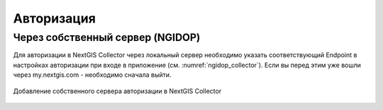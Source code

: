 .. sectionauthor:: Роман Гайнуллов <roman.gainullov@nextgis.com>

.. _ngcollector_auth:

Авторизация
===========

Через собственный сервер (NGIDOP)
---------------------------------

Для авторизации в NextGIS Collector через локальный сервер необходимо указать соответствующий Endpoint в настройках авторизации при входе в приложение (см. :numref:`ngidop_collector`). Если вы перед этим уже вошли через my.nextgis.com - необходимо сначала выйти.

.. figure:: _static/ngidop_collector.png
   :name: ngidop_collector
   :align: center
   :height: 3cm
   
   Добавление собственного сервера авторизации в NextGIS Collector

